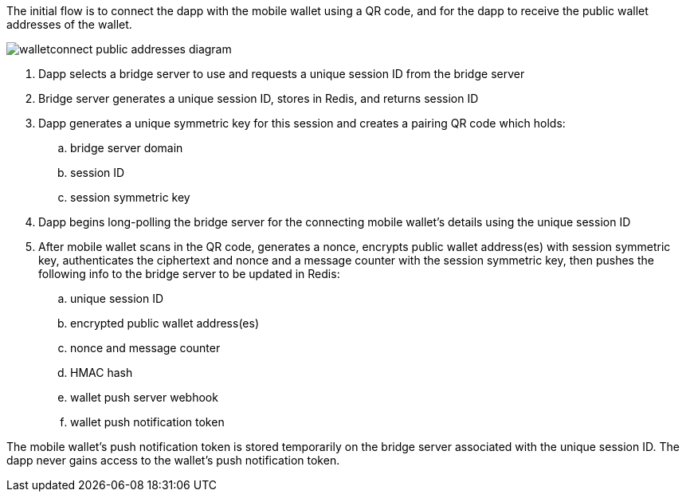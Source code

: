 The initial flow is to connect the dapp with the mobile wallet using a QR code, and for the dapp to receive the public wallet addresses of the wallet.

:imagesdir: images
image::walletconnect-public-addresses-diagram.png[]

. Dapp selects a bridge server to use and requests a unique session ID from the bridge server
. Bridge server generates a unique session ID, stores in Redis, and returns session ID
. Dapp generates a unique symmetric key for this session and creates a pairing QR code which holds:
.. bridge server domain
.. session ID
.. session symmetric key
. Dapp begins long-polling the bridge server for the connecting mobile wallet's details using the unique session ID
. After mobile wallet scans in the QR code, generates a nonce, encrypts public wallet address(es) with session symmetric key, authenticates the ciphertext and nonce and a message counter with the session symmetric key, then pushes the following info to the bridge server to be updated in Redis:
.. unique session ID
.. encrypted public wallet address(es)
.. nonce and message counter
.. HMAC hash
.. wallet push server webhook
.. wallet push notification token

The mobile wallet's push notification token is stored temporarily on the bridge server associated with the unique session ID. The dapp never gains access to the wallet's push notification token.
